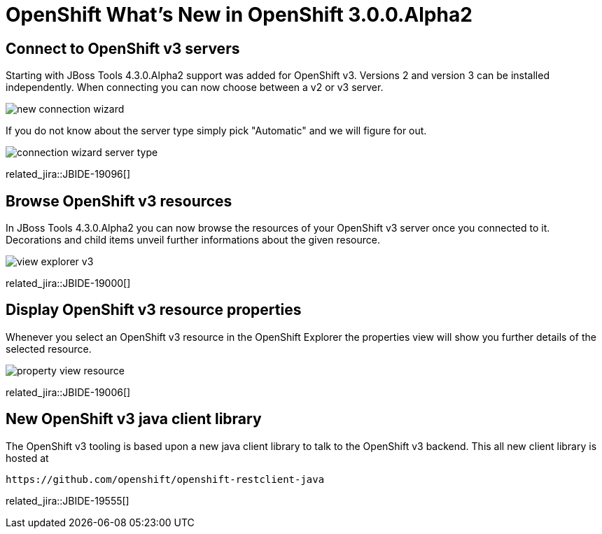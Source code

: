 = OpenShift What's New in OpenShift 3.0.0.Alpha2
:page-layout: whatsnew
:page-component_id: openshift
:page-component_version: 3.0.0.Alpha2
:page-product_id: jbt_core 
:page-product_version: 4.3.0.Alpha2

== Connect to OpenShift v3 servers
Starting with JBoss Tools 4.3.0.Alpha2 support was added for OpenShift v3. Versions 2 and version 3 can be installed independently.
When connecting you can now choose between a v2 or v3 server.

image::./images/new-connection-wizard.png[]

If you do not know about the server type simply pick "Automatic" and we will figure for out. 

image::./images/connection-wizard-server-type.png[]

related_jira::JBIDE-19096[]

== Browse OpenShift v3 resources
In JBoss Tools 4.3.0.Alpha2 you can now browse the resources of your OpenShift v3 server once you connected to it. 
Decorations and child items unveil further informations about the given resource.

image::./images/view-explorer-v3.png[]

related_jira::JBIDE-19000[]

== Display OpenShift v3 resource properties
Whenever you select an OpenShift v3 resource in the OpenShift Explorer the properties view will show you further details of the selected resource.

image::./images/property-view-resource.png[]

related_jira::JBIDE-19006[]

== New OpenShift v3 java client library
The OpenShift v3 tooling is based upon a new java client library to talk to the OpenShift v3 backend. This all new client library is hosted at 

  https://github.com/openshift/openshift-restclient-java

related_jira::JBIDE-19555[]
